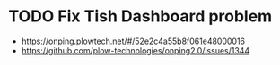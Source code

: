 * TODO Fix Tish Dashboard problem
  DEADLINE: <2018-07-05 Thu>
+ https://onping.plowtech.net/#/52e2c4a55b8f061e48000016
+ https://github.com/plow-technologies/onping2.0/issues/1344
